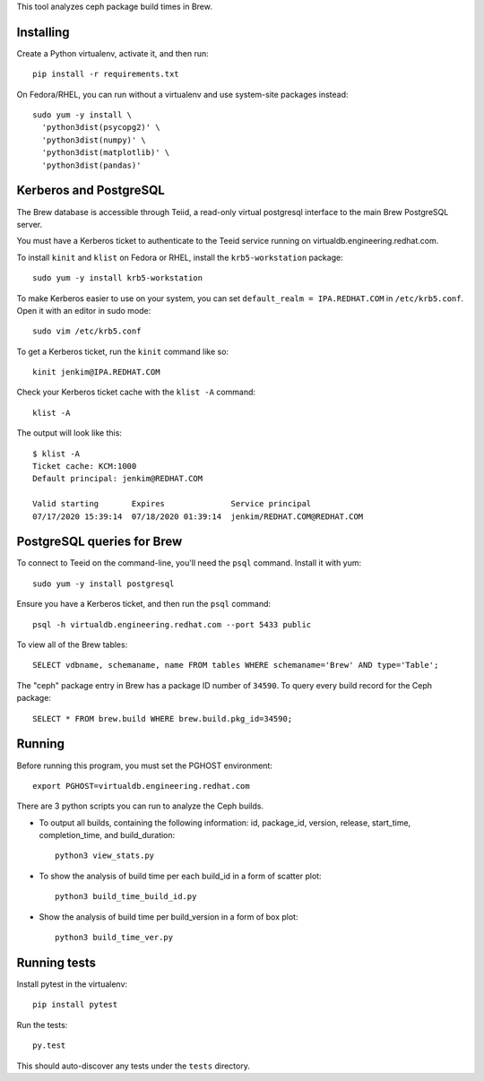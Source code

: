 This tool analyzes ceph package build times in Brew.

Installing
==========

Create a Python virtualenv, activate it, and then run::

    pip install -r requirements.txt

On Fedora/RHEL, you can run without a virtualenv and use system-site packages
instead::

    sudo yum -y install \
      'python3dist(psycopg2)' \
      'python3dist(numpy)' \
      'python3dist(matplotlib)' \
      'python3dist(pandas)'
      
Kerberos and PostgreSQL
=======================

The Brew database is accessible through Teiid, a read-only virtual postgresql
interface to the main Brew PostgreSQL server.

You must have a Kerberos ticket to authenticate to the Teeid service running
on virtualdb.engineering.redhat.com.

To install ``kinit`` and ``klist`` on Fedora or RHEL, install the
``krb5-workstation`` package::

   sudo yum -y install krb5-workstation

To make Kerberos easier to use on your system, you can set
``default_realm = IPA.REDHAT.COM`` in ``/etc/krb5.conf``. Open it with an
editor in sudo mode::

   sudo vim /etc/krb5.conf

To get a Kerberos ticket, run the ``kinit`` command like so::

    kinit jenkim@IPA.REDHAT.COM

Check your Kerberos ticket cache with the ``klist -A`` command::

    klist -A

The output will look like this::

    $ klist -A
    Ticket cache: KCM:1000
    Default principal: jenkim@REDHAT.COM

    Valid starting       Expires              Service principal
    07/17/2020 15:39:14  07/18/2020 01:39:14  jenkim/REDHAT.COM@REDHAT.COM

PostgreSQL queries for Brew
===========================

To connect to Teeid on the command-line, you'll need the ``psql`` command.
Install it with yum::

    sudo yum -y install postgresql

Ensure you have a Kerberos ticket, and then run the ``psql`` command::

  psql -h virtualdb.engineering.redhat.com --port 5433 public

To view all of the Brew tables::

    SELECT vdbname, schemaname, name FROM tables WHERE schemaname='Brew' AND type='Table';

The "ceph" package entry in Brew has a package ID number of ``34590``. To query every build
record for the Ceph package::

    SELECT * FROM brew.build WHERE brew.build.pkg_id=34590;

Running
======

Before running this program, you must set the PGHOST environment::

    export PGHOST=virtualdb.engineering.redhat.com
    
There are 3 python scripts you can run to analyze the Ceph builds.

- To output all builds, containing the following information: id, package_id, version, release, start_time, completion_time, and build_duration::

    python3 view_stats.py

- To show the analysis of build time per each build_id in a form of scatter plot::

    python3 build_time_build_id.py

- Show the analysis of build time per build_version in a form of box plot::

    python3 build_time_ver.py


Running tests
=============

Install pytest in the virtualenv::

    pip install pytest

Run the tests::

    py.test

This should auto-discover any tests under the ``tests`` directory.
